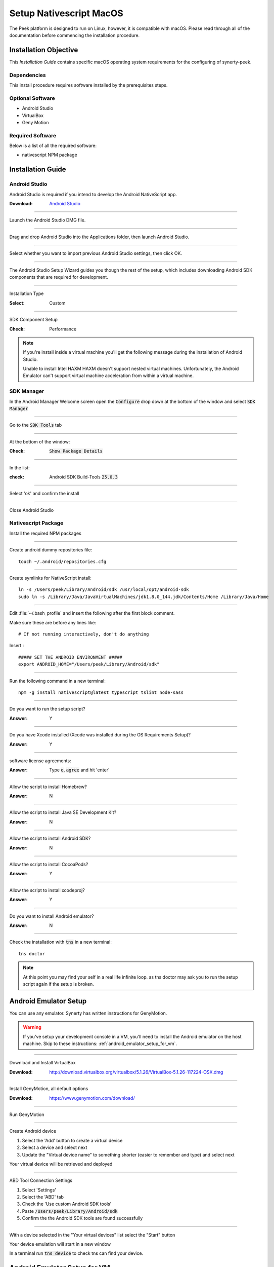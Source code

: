 .. _setup_nativescript_macos:

========================
Setup Nativescript MacOS
========================

The Peek platform is designed to run on Linux, however, it is compatible with macOS.
Please read through all of the documentation before commencing the installation
procedure.

Installation Objective
----------------------

This *Installation Guide* contains specific macOS operating system requirements for the
configuring of synerty-peek.

Dependencies
````````````

This install procedure requires software installed by the prerequisites steps.


Optional  Software
``````````````````

*   Android Studio

*   VirtualBox

*   Geny Motion

Required Software
`````````````````

Below is a list of all the required software:

*   nativescript NPM package



Installation Guide
------------------


Android Studio
``````````````

Android Studio is required if you intend to develop the Android NativeScript app.

:Download: `Android Studio <https://developer.android.com/studio/index.html>`_

----

Launch the Android Studio DMG file.

----

Drag and drop Android Studio into the Applications folder, then launch Android Studio.

----

Select whether you want to import previous Android Studio settings, then click OK.

----

The Android Studio Setup Wizard guides you though the rest of the setup, which includes downloading Android SDK
components that are required for development.

----

Installation Type

:Select: Custom

----

SDK Component Setup

:Check: Performance

.. note:: If you're install inside a virtual machine you'll get the following message during the installation of
    Android Studio.

    Unable to install Intel HAXM
    HAXM doesn't support nested virtual machines.
    Unfortunately, the Android Emulator can't support virtual machine acceleration from within a virtual machine.


SDK Manager
```````````

In the Android Manager Welcome screen open the :code:`Configure` drop down at the bottom of the window and select
:code:`SDK Manager`

----

Go to the :code:`SDK Tools` tab

----

At the bottom of the window:

:Check: :code:`Show Package Details`

----

In the list:

:check: Android SDK Build-Tools :code:`25.0.3`

----

Select 'ok' and confirm the install

----

Close Android Studio


Nativescript Package
````````````````````

Install the required NPM packages

----

Create android dummy repositories file: ::

        touch ~/.android/repositories.cfg


----

Create symlinks for NativeScript install: ::

        ln -s /Users/peek/Library/Android/sdk /usr/local/opt/android-sdk
        sudo ln -s /Library/Java/JavaVirtualMachines/jdk1.8.0_144.jdk/Contents/Home /Library/Java/Home


----

Edit :file:`~/.bash_profile` and insert the following after the first block comment.

Make sure these are before any lines like: ::

        # If not running interactively, don't do anything

Insert : ::

        ##### SET THE ANDROID ENVIRONMENT #####
        export ANDROID_HOME="/Users/peek/Library/Android/sdk"


----

Run the following command in a new terminal: ::

        npm -g install nativescript@latest typescript tslint node-sass


----

Do you want to run the setup script?

:Answer: Y

----

Do you have Xcode installed (Xcode was installed during the OS Requirements Setup)?

:Answer: Y

----

software license agreements:

:Answer: Type :code:`q`, :code:`agree` and hit 'enter'

----

Allow the script to install Homebrew?

:Answer: N

----

Allow the script to install Java SE Development Kit?

:Answer: N

----

Allow the script to install Android SDK?

:Answer: N

----

Allow the script to install CocoaPods?

:Answer: Y

----

Allow the script to install xcodeproj?

:Answer: Y

----

Do you want to install Android emulator?

:Answer: N

----

Check the installation with :code:`tns` in a new terminal: ::

        tns doctor


.. note:: At this point you may find your self in a real life infinite loop.
    as tns doctor may ask you to run the setup script again if the setup is broken.


.. _android_emulator_setup:

Android Emulator Setup
----------------------

You can use any emulator.  Synerty has written instructions for GenyMotion.

.. warning:: If you've setup your development console in a VM, you'll need to install the Android emulator on the host
    machine.  Skip to these instructions: :ref:`android_emulator_setup_for_vm`.

----

Download and Install VirtualBox

:Download: `<http://download.virtualbox.org/virtualbox/5.1.26/VirtualBox-5.1.26-117224-OSX.dmg>`_

----

Install GenyMotion, all default options

:Download: `<https://www.genymotion.com/download/>`_

----

Run GenyMotion

----

Create Android device

1.  Select the 'Add' button to create a virtual device

2.  Select a device and select next

3.  Update the "Virtual device name" to something shorter (easier to remember and type) and
    select next

Your virtual device will be retrieved and deployed

----

ABD Tool Connection Settings

.. image:: SetupMacOS-genyMotionSettings.jpg

1.  Select 'Settings'

2.  Select the 'ABD' tab

3.  Check the 'Use custom Android SDK tools'

4.  Paste :code:`/Users/peek/Library/Android/sdk`

5.  Confirm the the Android SDK tools are found successfully

----

With a device selected in the "Your virtual devices" list select the "Start" button

Your device emulation will start in a new window

In a terminal run :code:`tns device` to check tns can find your device.


.. _android_emulator_setup_for_vm:

Android Emulator Setup for VM
-----------------------------

If you've setup your development console in a VM, you'll need to install the Android emulator on the **HOST MACHINE**.

Follow the :ref:`android_emulator_setup` instructions on the host machine then continue the following these
instructions.

.. warning:: If you are **NOT** using a VM these instructions are not required.

----

Go to the **HOST MACHINE**.

With your emulator device started, run the following commands in terminal: ::

        adb shell ifconfig
        adb tcpip 5556


----

Go to the **VM** and run the following commands in terminal.

Install Android Platform Tools: ::

        brew cask install android-platform-tools


----

Connect to your genyMotion device: ::

        adb connect <ip_of_genymotion>:5556


----

List attached devices: ::

        adb devices


----

Change to the :code:`build_ns` directory, check that tns can find the device: ::

        tns devices


Change Open File Limit on macOS
-------------------------------

macOS has a low limit on the maximum number of open files.  This becomes an issue when running node applications.

Run the following commands in terminal: ::

        echo kern.maxfiles=65536 | sudo tee -a /etc/sysctl.conf
        echo kern.maxfilesperproc=65536 | sudo tee -a /etc/sysctl.conf
        sudo sysctl -w kern.maxfiles=65536
        sudo sysctl -w kern.maxfilesperproc=65536
        ulimit -n 65536 65536


What Next?
----------

Refer back to the :ref:`how_to_use_peek_documentation` guide to see which document to
follow next.
